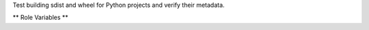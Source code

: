 Test building sdist and wheel for Python projects and verify their
metadata.

** Role Variables **

.. zuul:rolevar:: release_python
   :default: python

   The python interpreter to use. Set it to "python3" to use python 3,
   for example.

.. zuul:rolevar:: check_python_release_virtualenv
   :default: {{ansible_user_dir}}/.venv

   The location for the virtualenv used to install the tools needed to
   check the packaging metadata for the project.
